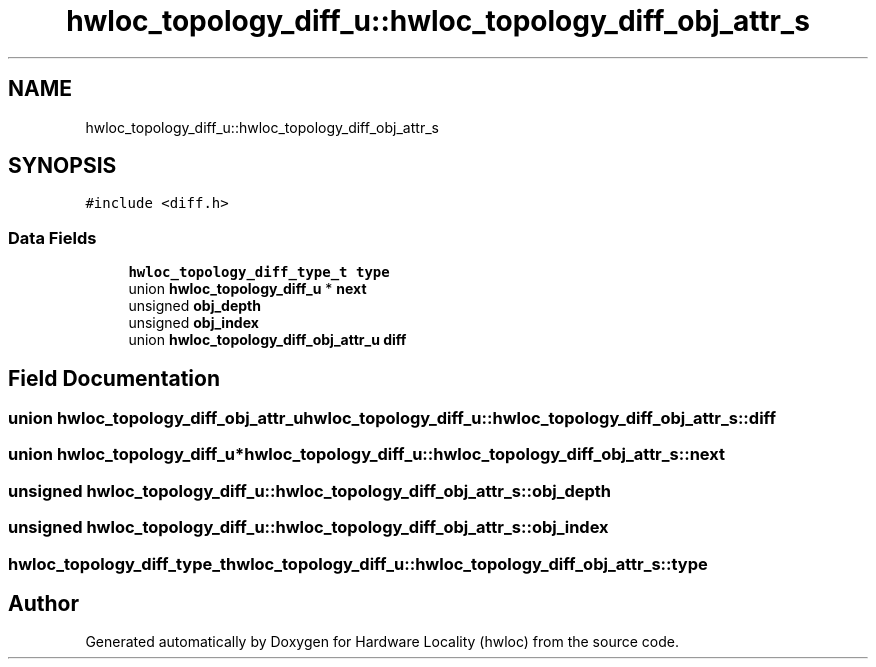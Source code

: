 .TH "hwloc_topology_diff_u::hwloc_topology_diff_obj_attr_s" 3 "Wed Sep 6 2017" "Version 1.11.8" "Hardware Locality (hwloc)" \" -*- nroff -*-
.ad l
.nh
.SH NAME
hwloc_topology_diff_u::hwloc_topology_diff_obj_attr_s
.SH SYNOPSIS
.br
.PP
.PP
\fC#include <diff\&.h>\fP
.SS "Data Fields"

.in +1c
.ti -1c
.RI "\fBhwloc_topology_diff_type_t\fP \fBtype\fP"
.br
.ti -1c
.RI "union \fBhwloc_topology_diff_u\fP * \fBnext\fP"
.br
.ti -1c
.RI "unsigned \fBobj_depth\fP"
.br
.ti -1c
.RI "unsigned \fBobj_index\fP"
.br
.ti -1c
.RI "union \fBhwloc_topology_diff_obj_attr_u\fP \fBdiff\fP"
.br
.in -1c
.SH "Field Documentation"
.PP 
.SS "union \fBhwloc_topology_diff_obj_attr_u\fP hwloc_topology_diff_u::hwloc_topology_diff_obj_attr_s::diff"

.SS "union \fBhwloc_topology_diff_u\fP* hwloc_topology_diff_u::hwloc_topology_diff_obj_attr_s::next"

.SS "unsigned hwloc_topology_diff_u::hwloc_topology_diff_obj_attr_s::obj_depth"

.SS "unsigned hwloc_topology_diff_u::hwloc_topology_diff_obj_attr_s::obj_index"

.SS "\fBhwloc_topology_diff_type_t\fP hwloc_topology_diff_u::hwloc_topology_diff_obj_attr_s::type"


.SH "Author"
.PP 
Generated automatically by Doxygen for Hardware Locality (hwloc) from the source code\&.
